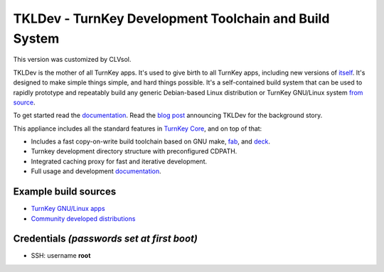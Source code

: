 TKLDev - TurnKey Development Toolchain and Build System
=======================================================

This version was customized by CLVsol.

TKLDev is the mother of all TurnKey apps. It's used to give birth to all
TurnKey apps, including new versions of `itself`_. It's designed to make
simple things simple, and hard things possible. It's a self-contained
build system that can be used to rapidly prototype and repeatably build
any generic Debian-based Linux distribution or TurnKey GNU/Linux system
`from source`_.

To get started read the `documentation`_. Read the `blog post`_
announcing TKLDev for the background story. 

This appliance includes all the standard features in `TurnKey Core`_,
and on top of that:

- Includes a fast copy-on-write build toolchain based on 
  GNU make, `fab`_, and `deck`_.
- Turnkey development directory structure with preconfigured CDPATH.
- Integrated caching proxy for fast and iterative development.
- Full usage and development `documentation`_.

Example build sources
---------------------

- `TurnKey GNU/Linux apps <https://github.com/turnkeylinux-apps>`_
- `Community developed distributions <https://github.com/turnkeylinux/tracker/issues?labels=new-appliance>`_

Credentials *(passwords set at first boot)*
-------------------------------------------

-  SSH: username **root**

.. _itself: https://github.com/turnkeylinux-apps/tkldev
.. _blog post: http://www.turnkeylinux.org/blog/introducing-tkldev
.. _fab: https://github.com/turnkeylinux/fab
.. _deck: https://github.com/turnkeylinux/deck
.. _from source: https://github.com/turnkeylinux-apps/
.. _TurnKey Core: http://www.turnkeylinux.org/core
.. _documentation: https://github.com/turnkeylinux-apps/tkldev/tree/master/docs

